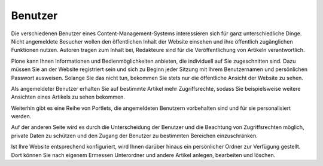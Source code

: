 .. index:: Benutzer, Autor, Redakteur, Benutzername, Passwort,
   Benutzerportlets, private Daten, persönlicher Ordner, persönliche Seite
 
==========
 Benutzer
==========

Die verschiedenen Benutzer eines Content-Management-Systems interessieren sich
für ganz unterschiedliche Dinge. Nicht angemeldete Besucher wollen den
öffentlichen Inhalt der Website einsehen und ihre öffentlich zugänglichen
Funktionen nutzen. Autoren tragen zum Inhalt bei, Redakteure sind für die
Veröffentlichung von Artikeln verantwortlich.

Plone kann Ihnen Informationen und Bedienmöglichkeiten anbieten, die
individuell auf Sie zugeschnitten sind. Dazu müssen Sie an der Website
registriert sein und sich zu Beginn jeder Sitzung mit Ihrem Benutzernamen und
persönlichen Passwort ausweisen. Solange Sie das nicht tun, bekommen Sie stets
nur die öffentliche Ansicht der Website zu sehen.

Als angemeldeter Benutzer erhalten Sie auf bestimmte Artikel mehr
Zugriffsrechte, sodass Sie beispielsweise weitere Ansichten eines Artikels zu
sehen bekommen.

Weiterhin gibt es eine Reihe von Portlets, die angemeldeten Benutzern
vorbehalten sind und für sie personalisiert werden.

Auf der anderen Seite wird es durch die Unterscheidung der Benutzer
und die Beachtung von Zugriffsrechten möglich, private Daten zu
schützen und den Zugang der Benutzer zu bestimmten Bereichen
einzuschränken.

Ist Ihre Website entsprechend konfiguriert, wird Ihnen darüber
hinaus ein persönlicher Ordner zur Verfügung gestellt. Dort können Sie
nach eigenem Ermessen Unterordner und andere Artikel anlegen,
bearbeiten und löschen.

